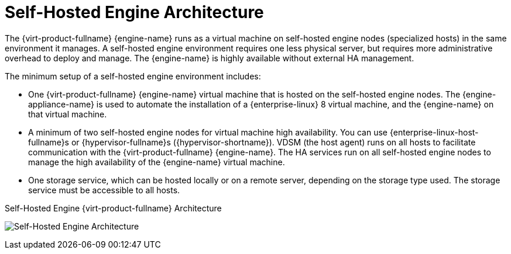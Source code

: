 :_content-type: CONCEPT
[id='Self-hosted_Engine_Architecture_{context}']
= Self-Hosted Engine Architecture

The {virt-product-fullname} {engine-name} runs as a virtual machine on self-hosted engine nodes (specialized hosts) in the same environment it manages. A self-hosted engine environment requires one less physical server, but requires more administrative overhead to deploy and manage. The {engine-name} is highly available without external HA management.

The minimum setup of a self-hosted engine environment includes:

* One {virt-product-fullname} {engine-name} virtual machine that is hosted on the self-hosted engine nodes. The {engine-appliance-name} is used to automate the installation of a {enterprise-linux} 8 virtual machine, and the {engine-name} on that virtual machine.

* A minimum of two self-hosted engine nodes for virtual machine high availability. You can use {enterprise-linux-host-fullname}s or {hypervisor-fullname}s ({hypervisor-shortname}). VDSM (the host agent) runs on all hosts to facilitate communication with the {virt-product-fullname} {engine-name}. The HA services run on all self-hosted engine nodes to manage the high availability of the {engine-name} virtual machine.

* One storage service, which can be hosted locally or on a remote server, depending on the storage type used. The storage service must be accessible to all hosts.

.Self-Hosted Engine {virt-product-fullname} Architecture
image:common/images/RHV_SHE_ARCHITECTURE1.png[Self-Hosted Engine Architecture]
